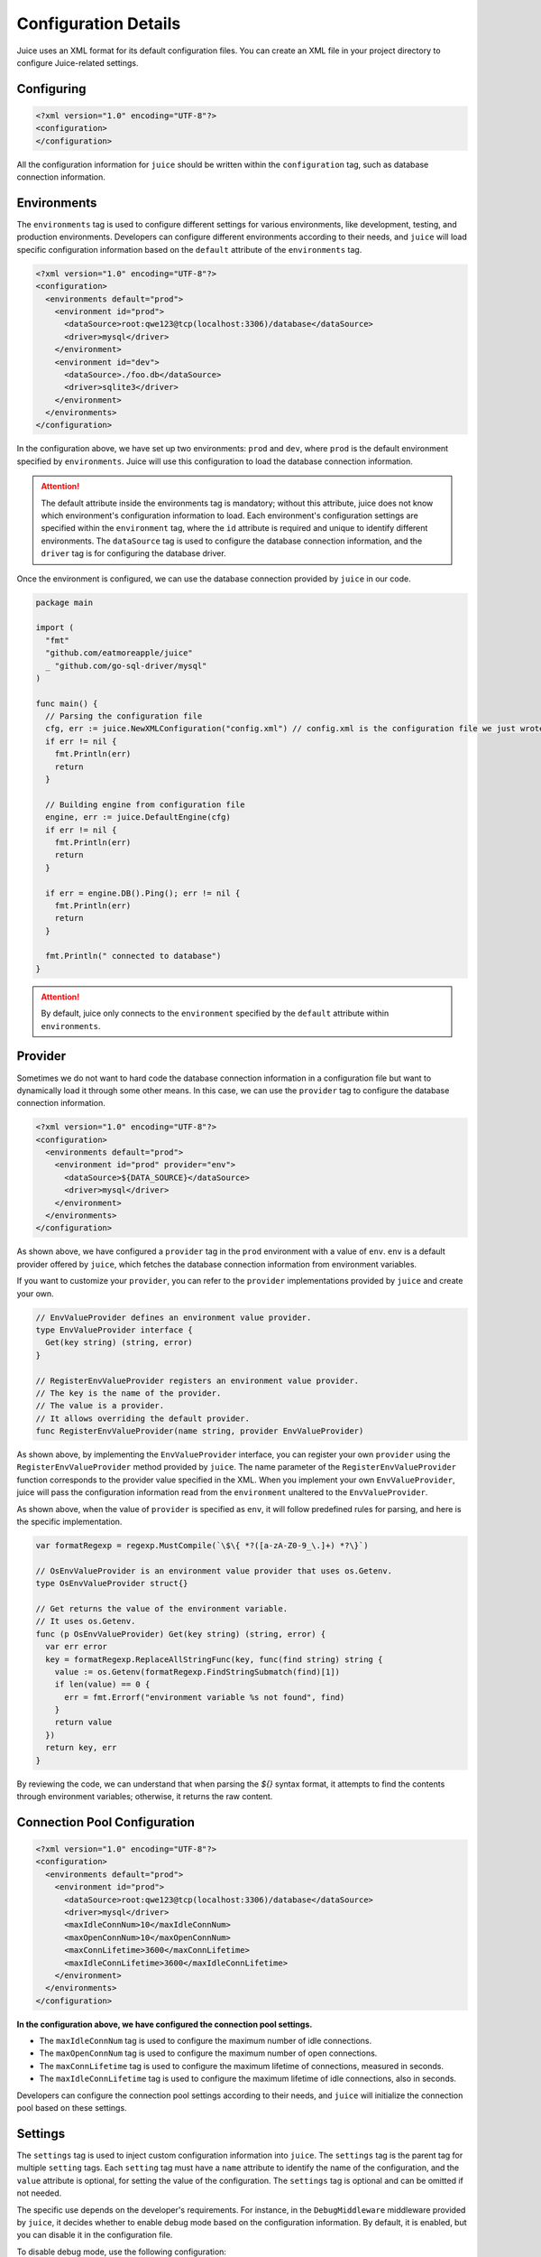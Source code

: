 Configuration Details
=====================

Juice uses an XML format for its default configuration files. You can create an XML file in your project directory to configure Juice-related settings.

Configuring
-----------

.. code-block:: xml

    <?xml version="1.0" encoding="UTF-8"?>
    <configuration>
    </configuration>

All the configuration information for ``juice`` should be written within the ``configuration`` tag, such as database connection information.

Environments
------------

The ``environments`` tag is used to configure different settings for various environments, like development, testing, and production environments. Developers can configure different environments according to their needs, and ``juice`` will load specific configuration information based on the ``default`` attribute of the ``environments`` tag.

.. code-block:: xml

    <?xml version="1.0" encoding="UTF-8"?>
    <configuration>
      <environments default="prod">
        <environment id="prod">
          <dataSource>root:qwe123@tcp(localhost:3306)/database</dataSource>
          <driver>mysql</driver>
        </environment>
        <environment id="dev">
          <dataSource>./foo.db</dataSource>
          <driver>sqlite3</driver>
        </environment>
      </environments>
    </configuration>

In the configuration above, we have set up two environments: ``prod`` and ``dev``, where ``prod`` is the default environment specified by ``environments``. Juice will use this configuration to load the database connection information.

.. attention::

   The default attribute inside the environments tag is mandatory; without this attribute, juice does not know which environment's configuration information to load. Each environment's configuration settings are specified within the ``environment`` tag, where the ``id`` attribute is required and unique to identify different environments. The ``dataSource`` tag is used to configure the database connection information, and the ``driver`` tag is for configuring the database driver.

Once the environment is configured, we can use the database connection provided by ``juice`` in our code.

.. code-block:: go

    package main

    import (
      "fmt"
      "github.com/eatmoreapple/juice"
      _ "github.com/go-sql-driver/mysql"
    )

    func main() {
      // Parsing the configuration file
      cfg, err := juice.NewXMLConfiguration("config.xml") // config.xml is the configuration file we just wrote.
      if err != nil {
        fmt.Println(err)
        return
      }

      // Building engine from configuration file
      engine, err := juice.DefaultEngine(cfg)
      if err != nil {
        fmt.Println(err)
        return
      }

      if err = engine.DB().Ping(); err != nil {
        fmt.Println(err)
        return
      }

      fmt.Println(" connected to database")
    }

.. attention::

   By default, juice only connects to the ``environment`` specified by the ``default`` attribute within ``environments``.

Provider
--------

Sometimes we do not want to hard code the database connection information in a configuration file but want to dynamically load it through some other means. In this case, we can use the ``provider`` tag to configure the database connection information.

.. code-block:: xml

    <?xml version="1.0" encoding="UTF-8"?>
    <configuration>
      <environments default="prod">
        <environment id="prod" provider="env">
          <dataSource>${DATA_SOURCE}</dataSource>
          <driver>mysql</driver>
        </environment>
      </environments>
    </configuration>

As shown above, we have configured a ``provider`` tag in the ``prod`` environment with a value of ``env``. ``env`` is a default provider offered by ``juice``, which fetches the database connection information from environment variables.

If you want to customize your ``provider``, you can refer to the ``provider`` implementations provided by ``juice`` and create your own.

.. code-block:: go

    // EnvValueProvider defines an environment value provider.
    type EnvValueProvider interface {
      Get(key string) (string, error)
    }

    // RegisterEnvValueProvider registers an environment value provider.
    // The key is the name of the provider.
    // The value is a provider.
    // It allows overriding the default provider.
    func RegisterEnvValueProvider(name string, provider EnvValueProvider)

As shown above, by implementing the ``EnvValueProvider`` interface, you can register your own ``provider`` using the ``RegisterEnvValueProvider`` method provided by ``juice``. The name parameter of the ``RegisterEnvValueProvider`` function corresponds to the provider value specified in the XML. When you implement your own ``EnvValueProvider``, juice will pass the configuration information read from the ``environment`` unaltered to the ``EnvValueProvider``. 

As shown above, when the value of ``provider`` is specified as ``env``, it will follow predefined rules for parsing, and here is the specific implementation.

.. code-block:: go

    var formatRegexp = regexp.MustCompile(`\$\{ *?([a-zA-Z0-9_\.]+) *?\}`)

    // OsEnvValueProvider is an environment value provider that uses os.Getenv.
    type OsEnvValueProvider struct{}

    // Get returns the value of the environment variable.
    // It uses os.Getenv.
    func (p OsEnvValueProvider) Get(key string) (string, error) {
      var err error
      key = formatRegexp.ReplaceAllStringFunc(key, func(find string) string {
        value := os.Getenv(formatRegexp.FindStringSubmatch(find)[1])
        if len(value) == 0 {
          err = fmt.Errorf("environment variable %s not found", find)
        }
        return value
      })
      return key, err
    }

By reviewing the code, we can understand that when parsing the `${}` syntax format, it attempts to find the contents through environment variables; otherwise, it returns the raw content.

Connection Pool Configuration
-----------------------------

.. code-block:: xml

    <?xml version="1.0" encoding="UTF-8"?>
    <configuration>
      <environments default="prod">
        <environment id="prod">
          <dataSource>root:qwe123@tcp(localhost:3306)/database</dataSource>
          <driver>mysql</driver>
          <maxIdleConnNum>10</maxIdleConnNum>
          <maxOpenConnNum>10</maxOpenConnNum>
          <maxConnLifetime>3600</maxConnLifetime>
          <maxIdleConnLifetime>3600</maxIdleConnLifetime>
        </environment>
      </environments>
    </configuration>

**In the configuration above, we have configured the connection pool settings.**

- The ``maxIdleConnNum`` tag is used to configure the maximum number of idle connections.
- The ``maxOpenConnNum`` tag is used to configure the maximum number of open connections.
- The ``maxConnLifetime`` tag is used to configure the maximum lifetime of connections, measured in seconds.
- The ``maxIdleConnLifetime`` tag is used to configure the maximum lifetime of idle connections, also in seconds.

Developers can configure the connection pool settings according to their needs, and ``juice`` will initialize the connection pool based on these settings.

Settings
--------

The ``settings`` tag is used to inject custom configuration information into ``juice``. The ``settings`` tag is the parent tag for multiple ``setting`` tags. Each ``setting`` tag must have a ``name`` attribute to identify the name of the configuration, and the ``value`` attribute is optional, for setting the value of the configuration. The ``settings`` tag is optional and can be omitted if not needed.

The specific use depends on the developer's requirements. For instance, in the ``DebugMiddleware`` middleware provided by ``juice``, it decides whether to enable debug mode based on the configuration information. By default, it is enabled, but you can disable it in the configuration file.

To disable debug mode, use the following configuration:

.. code-block:: xml

    <?xml version="1.0" encoding="UTF-8"?>
    <configuration>
      <settings>
        <setting name="debug" value="false"/>
      </settings>
    </configuration>
